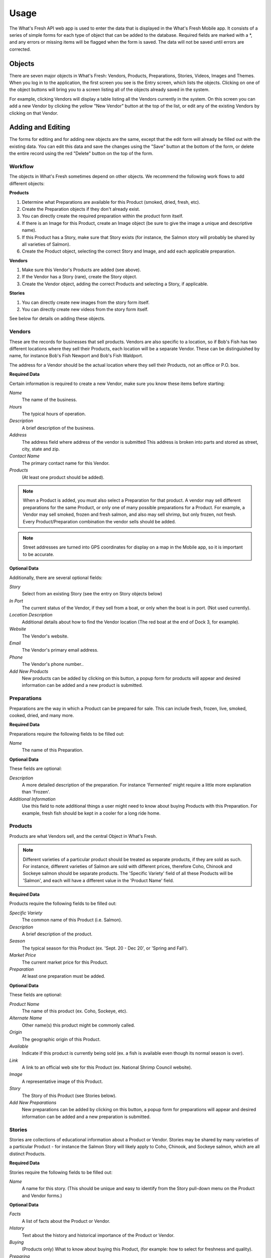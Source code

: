 .. _usage:

Usage
=====

The What's Fresh API web app is used to enter the data that is displayed in the What's Fresh Mobile app. It consists of a series of simple forms for each type of object that can be added to the database. Required fields are marked with a *, and any errors or missing items will be flagged when the form is saved. The data will not be saved until errors are corrected.

Objects
-------

There are seven major objects in What's Fresh: Vendors, Products, Preparations, Stories, Videos, Images and Themes. When you log in to the application, the first screen you see is the Entry screen, which lists the objects. Clicking on one of the object buttons will bring you to a screen listing all of the objects already saved in the system.

For example, clicking Vendors will display a table listing all the Vendors currently in the system. On this screen you can add a new Vendor by clicking the yellow "New Vendor" button at the top of the list, or edit any of the existing Vendors by clicking on that Vendor.


Adding and Editing
------------------

The forms for editing and for adding new objects are the same, except that the edit form will already be filled out with the existing data. You can edit this data and save the changes using the "Save" button at the bottom of the form, or delete the entire record using the red "Delete" button on the top of the form.

Workflow
++++++++

The objects in What's Fresh sometimes depend on other objects. We recommend the following work flows to add different objects:

**Products**

1.	Determine what Preparations are available for this Product (smoked, dried, fresh, etc).
2.	Create the Preparation objects if they don't already exist.
3.  You can directly create the required preparation within the product form itself.
4.	If there is an Image for this Product, create an Image object (be sure to give the image a unique and descriptive name).
5.	If this Product has a Story, make sure that Story exists (for instance, the Salmon story will probably be shared by all varieties of Salmon).
6.	Create the Product object, selecting the correct Story and Image, and add each applicable preparation.

**Vendors**

1.	Make sure this Vendor's Products are added (see above).
2.	If the Vendor has a Story (rare), create the Story object.
3.	Create the Vendor object, adding the correct Products and selecting a Story, if applicable.

**Stories**

1.  You can directly create new images from the story form itself.
2.  You can directly create new videos from the story form itself.

See below for details on adding these objects.

Vendors
+++++++

These are the records for businesses that sell products. Vendors are also specific to a location, so if Bob's Fish has two different locations where they sell their Products, each location will be a separate Vendor. These can be distinguished by name, for instance Bob's Fish Newport and Bob's Fish Waldport.

The address for a Vendor should be the actual location where they sell their Products, not an office or P.O. box.

**Required Data**

Certain information is required to create a new Vendor, make sure you know these items before starting:

*Name*
	The name of the business.
*Hours*
	The typical hours of operation.
*Description*
	A brief description of the business.
*Address*
	The address field where address of the vendor is submitted
	This address is broken into parts and stored as street, city, state and zip.
*Contact Name*
	The primary contact name for this Vendor.
*Products*
	(At least one product should be added).

.. note::

	When a Product is added, you must also select a Preparation for that product. A vendor may sell different preparations for the same Product, or only one of many possible preparations for a Product. For example, a Vendor may sell smoked, frozen and fresh salmon, and also may sell shrimp, but only frozen, not fresh. Every Product/Preparation combination the vendor sells should be added.

.. note::

	Street addresses are turned into GPS coordinates for display on a map in the Mobile app, so it is important to be accurate.


**Optional Data**

Additionally, there are several optional fields:

*Story*
	Select from an existing Story (see the entry on Story objects below)
*In Port*
	The current status of the Vendor, if they sell from a boat, or only when the boat is in port. (Not used currently).
*Location Description*
	Additional details about how to find the Vendor location (The red boat at the end of Dock 3, for example).
*Website*
	The Vendor's website.
*Email*
	The Vendor's primary email address.
*Phone*
	The Vendor's phone number..
*Add New Products*
	New products can be added by clicking on this button, a popup form for products will appear and desired information can be added and a new product is submitted.


Preparations
++++++++++++

Preparations are the way in which a Product can be prepared for sale. This can include fresh, frozen, live, smoked, cooked, dried, and many more.

**Required Data**

Preparations require the following fields to be filled out:

*Name*
	The name of this Preparation.

**Optional Data**

These fields are optional:

*Description*
	A more detailed description of the preparation. For instance 'Fermented' might require a little more explanation than 'Frozen'.
*Additional Information*
	Use this field to note additional things a user might need to know about buying Products with this Preparation. For example, fresh fish should be kept in a cooler for a long ride home.


Products
++++++++

Products are what Vendors sell, and the central Object in What's Fresh.

.. note::

	Different varieties of a particular product should be treated as separate products, if they are sold as such. For instance, different varieties of Salmon are sold with different prices, therefore Coho, Chinook and Sockeye salmon should be separate products. The 'Specific Variety' field of all these Products will be 'Salmon', and each will have a different value in the 'Product Name' field.

**Required Data**

Products require the following fields to be filled out:

*Specific Variety*
	The common name of this Product (i.e. Salmon).
*Description*
	A brief description of the product.
*Season*
	The typical season for this Product (ex. 'Sept. 20 - Dec 20', or 'Spring and Fall').
*Market Price*
	The current market price for this Product.
*Preparation*
	At least one preparation must be added.

**Optional Data**

These fields are optional:

*Product Name*
	The name of this product (ex. Coho, Sockeye, etc).
*Alternate Name*
	Other name(s) this product might be commonly called.
*Origin*
	The geographic origin of this Product.
*Available*
	Indicate if this product is currently being sold (ex. a fish is available even though its normal season is over).
*Link*
	A link to an official web site for this Product (ex. National Shrimp Council website).
*Image*
	A representative image of this Product.
*Story*
	The Story of this Product (see Stories below).
*Add New Preparations*
	New preparations can be added by clicking on this button, a popup form for preparations will appear and desired information can be added and a new preparation is submitted.


Stories
+++++++

Stories are collections of educational information about a Product or Vendor. Stories may be shared by many varieties of a particular Product - for instance the Salmon Story will likely apply to Coho, Chinook, and Sockeye salmon, which are all distinct Products.

**Required Data**

Stories require the following fields to be filled out:

*Name*
	A name for this story. (This should be unique and easy to identify from the Story pull-down menu on the Product and Vendor forms.)

**Optional Data**

*Facts*
	A list of facts about the Product or Vendor.
*History*
	Text about the history and historical importance of the Product or Vendor.
*Buying*
	(Products only) What to know about buying this Product, (for example: how to select for freshness and quality).
*Preparing*
	(Products only) Ways to prepare this Product, recipes and other tips.
*Products*
	(Product only) Derivative Products made from this Product.
*Season*
	(Product only) Detailed information about the season for this Product.
*Images*
	One or more images related to this Product.
	New Images can be added by clicking on Add New Image button.
	A popup form for images will appear and required information can be added.
*Videos*
	One or more videos related to this Product.
	New videos can be added by clicking on Add New Video button.
	A popup form for videos will appear and required information can be added.


Videos
++++++

Videos are external links to videos hosted on YouTube, Vimeo, or elsewhere. Any video that can be streamed can be used here.

**Required Data**

Videos require the following fields to be filled out:

*Name*
	A name for this Video. (This should be unique and easy to identify from the Video pull-down menu on the Story form.)
*Link*
	The URL for this video (ex. https://www.youtube.com/watch?v=hl3wWwouOUE).
*Caption*
	A brief descriptive caption for this Video.

**Optional Data**

Videos have no optional fields.


Images
++++++

Images are uploaded image files. The Image upload form accepts .jpg, .png, and .gif image files. Images may be displayed as a single representative image for a Product in a Product view, or as part of a slideshow of images in a Story.

**Required Data**

Images require the following fields to be filled out:

*Image*
	Upload an image file.
*Name*
	A name for this Image. (This should be unique and easy to identify from the Image pull-down menu on the Story and Product forms.)
*Caption*
	A brief descriptive caption for this Image.

**Optional Data**

Images have no optional fields.
